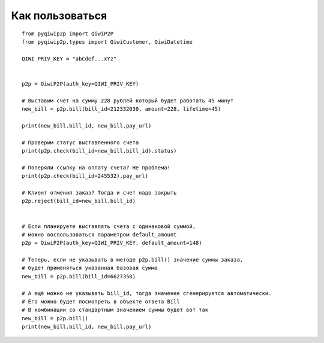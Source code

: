 Как пользоваться
================

::

 from pyqiwip2p import QiwiP2P
 from pyqiwip2p.types import QiwiCustomer, QiwiDatetime

 QIWI_PRIV_KEY = "abCdef...xYz"


 p2p = QiwiP2P(auth_key=QIWI_PRIV_KEY)

 # Выставим счет на сумму 228 рублей который будет работать 45 минут
 new_bill = p2p.bill(bill_id=212332030, amount=228, lifetime=45)

 print(new_bill.bill_id, new_bill.pay_url)

 # Проверим статус выставленного счета
 print(p2p.check(bill_id=new_bill.bill_id).status)

 # Потеряли ссылку на оплату счета? Не проблема!
 print(p2p.check(bill_id=245532).pay_url)

 # Клиент отменил заказ? Тогда и счет надо закрыть
 p2p.reject(bill_id=new_bill.bill_id)


 # Если планируете выставлять счета с одинаковой суммой,
 # можно воспользоваться параметром default_amount
 p2p = QiwiP2P(auth_key=QIWI_PRIV_KEY, default_amount=148)

 # Теперь, если не указывать в методе p2p.bill() значение суммы заказа,
 # будет применяться указанная базовая сумма
 new_bill = p2p.bill(bill_id=6627358)

 # А ещё можно не указывать bill_id, тогда значение сгенерируется автоматически.
 # Его можно будет посмотреть в объекте ответа Bill
 # В комбинации со стандартным значением суммы будет вот так
 new_bill = p2p.bill()
 print(new_bill.bill_id, new_bill.pay_url)